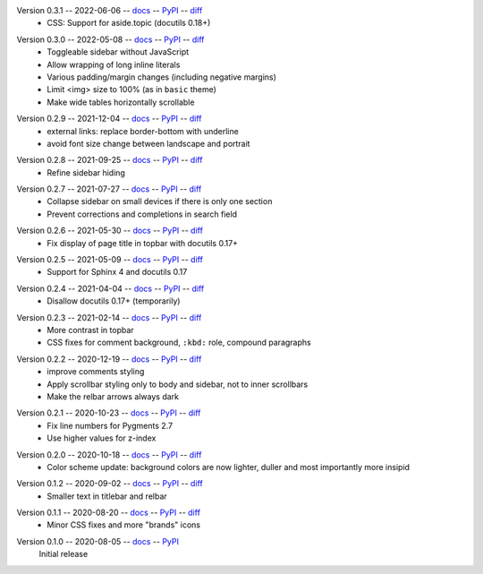 Version 0.3.1 -- 2022-06-06 -- docs__ -- PyPI__ -- diff__
 * CSS: Support for aside.topic (docutils 0.18+)

__ https://insipid-sphinx-theme.readthedocs.io/en/0.3.1/
__ https://pypi.org/project/insipid-sphinx-theme/0.3.1/
__ https://github.com/mgeier/insipid-sphinx-theme/compare/0.3.0...0.3.1

Version 0.3.0 -- 2022-05-08 -- docs__ -- PyPI__ -- diff__
 * Toggleable sidebar without JavaScript
 * Allow wrapping of long inline literals
 * Various padding/margin changes (including negative margins)
 * Limit <img> size to 100% (as in ``basic`` theme)
 * Make wide tables horizontally scrollable

__ https://insipid-sphinx-theme.readthedocs.io/en/0.3.0/
__ https://pypi.org/project/insipid-sphinx-theme/0.3.0/
__ https://github.com/mgeier/insipid-sphinx-theme/compare/0.2.9...0.3.0

Version 0.2.9 -- 2021-12-04 -- docs__ -- PyPI__ -- diff__
 * external links: replace border-bottom with underline
 * avoid font size change between landscape and portrait

__ https://insipid-sphinx-theme.readthedocs.io/en/0.2.9/
__ https://pypi.org/project/insipid-sphinx-theme/0.2.9/
__ https://github.com/mgeier/insipid-sphinx-theme/compare/0.2.8...0.2.9

Version 0.2.8 -- 2021-09-25 -- docs__ -- PyPI__ -- diff__
 * Refine sidebar hiding

__ https://insipid-sphinx-theme.readthedocs.io/en/0.2.8/
__ https://pypi.org/project/insipid-sphinx-theme/0.2.8/
__ https://github.com/mgeier/insipid-sphinx-theme/compare/0.2.7...0.2.8

Version 0.2.7 -- 2021-07-27 -- docs__ -- PyPI__ -- diff__
 * Collapse sidebar on small devices if there is only one section
 * Prevent corrections and completions in search field

__ https://insipid-sphinx-theme.readthedocs.io/en/0.2.7/
__ https://pypi.org/project/insipid-sphinx-theme/0.2.7/
__ https://github.com/mgeier/insipid-sphinx-theme/compare/0.2.6...0.2.7

Version 0.2.6 -- 2021-05-30 -- docs__ -- PyPI__ -- diff__
 * Fix display of page title in topbar with docutils 0.17+

__ https://insipid-sphinx-theme.readthedocs.io/en/0.2.6/
__ https://pypi.org/project/insipid-sphinx-theme/0.2.6/
__ https://github.com/mgeier/insipid-sphinx-theme/compare/0.2.5...0.2.6

Version 0.2.5 -- 2021-05-09 -- docs__ -- PyPI__ -- diff__
 * Support for Sphinx 4 and docutils 0.17

__ https://insipid-sphinx-theme.readthedocs.io/en/0.2.5/
__ https://pypi.org/project/insipid-sphinx-theme/0.2.5/
__ https://github.com/mgeier/insipid-sphinx-theme/compare/0.2.4...0.2.5

Version 0.2.4 -- 2021-04-04 -- docs__ -- PyPI__ -- diff__
 * Disallow docutils 0.17+ (temporarily)

__ https://insipid-sphinx-theme.readthedocs.io/en/0.2.4/
__ https://pypi.org/project/insipid-sphinx-theme/0.2.4/
__ https://github.com/mgeier/insipid-sphinx-theme/compare/0.2.3...0.2.4

Version 0.2.3 -- 2021-02-14 -- docs__ -- PyPI__ -- diff__
 * More contrast in topbar
 * CSS fixes for comment background, ``:kbd:`` role, compound paragraphs

__ https://insipid-sphinx-theme.readthedocs.io/en/0.2.3/
__ https://pypi.org/project/insipid-sphinx-theme/0.2.3/
__ https://github.com/mgeier/insipid-sphinx-theme/compare/0.2.2...0.2.3

Version 0.2.2 -- 2020-12-19 -- docs__ -- PyPI__ -- diff__
 * improve comments styling
 * Apply scrollbar styling only to body and sidebar, not to inner scrollbars
 * Make the relbar arrows always dark

__ https://insipid-sphinx-theme.readthedocs.io/en/0.2.2/
__ https://pypi.org/project/insipid-sphinx-theme/0.2.2/
__ https://github.com/mgeier/insipid-sphinx-theme/compare/0.2.1...0.2.2

Version 0.2.1 -- 2020-10-23 -- docs__ -- PyPI__ -- diff__
 * Fix line numbers for Pygments 2.7
 * Use higher values for z-index

__ https://insipid-sphinx-theme.readthedocs.io/en/0.2.1/
__ https://pypi.org/project/insipid-sphinx-theme/0.2.1/
__ https://github.com/mgeier/insipid-sphinx-theme/compare/0.2.0...0.2.1

Version 0.2.0 -- 2020-10-18 -- docs__ -- PyPI__ -- diff__
 * Color scheme update: background colors are now lighter, duller
   and most importantly more insipid

__ https://insipid-sphinx-theme.readthedocs.io/en/0.2.0/
__ https://pypi.org/project/insipid-sphinx-theme/0.2.0/
__ https://github.com/mgeier/insipid-sphinx-theme/compare/0.1.2...0.2.0

Version 0.1.2 -- 2020-09-02 -- docs__ -- PyPI__ -- diff__
 * Smaller text in titlebar and relbar

__ https://insipid-sphinx-theme.readthedocs.io/en/0.1.2/
__ https://pypi.org/project/insipid-sphinx-theme/0.1.2/
__ https://github.com/mgeier/insipid-sphinx-theme/compare/0.1.1...0.1.2

Version 0.1.1 -- 2020-08-20 -- docs__ -- PyPI__ -- diff__
 * Minor CSS fixes and more "brands" icons

__ https://insipid-sphinx-theme.readthedocs.io/en/0.1.1/
__ https://pypi.org/project/insipid-sphinx-theme/0.1.1/
__ https://github.com/mgeier/insipid-sphinx-theme/compare/0.1.0...0.1.1

Version 0.1.0 -- 2020-08-05 -- docs__ -- PyPI__
   Initial release

__ https://insipid-sphinx-theme.readthedocs.io/en/0.1.0/
__ https://pypi.org/project/insipid-sphinx-theme/0.1.0/
